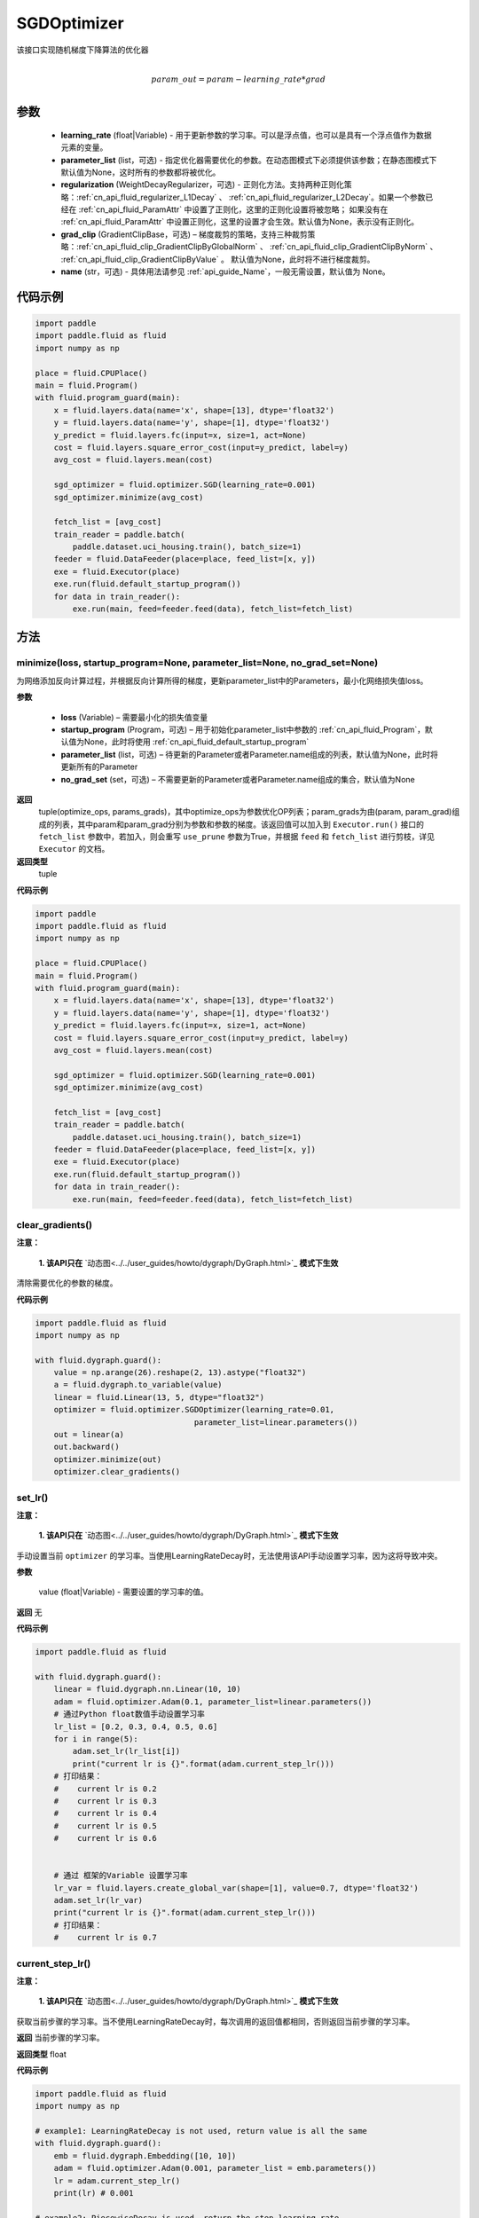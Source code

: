 .. _cn_api_fluid_optimizer_SGDOptimizer:

SGDOptimizer
-------------------------------

.. py:class:: paddle.fluid.optimizer.SGDOptimizer(learning_rate, parameter_list=None, regularization=None, grad_clip=None, name=None)




该接口实现随机梯度下降算法的优化器

.. math::
            \\param\_out=param-learning\_rate*grad\\


参数
::::::::::::

  - **learning_rate** (float|Variable) - 用于更新参数的学习率。可以是浮点值，也可以是具有一个浮点值作为数据元素的变量。
  - **parameter_list** (list，可选) - 指定优化器需要优化的参数。在动态图模式下必须提供该参数；在静态图模式下默认值为None，这时所有的参数都将被优化。
  - **regularization** (WeightDecayRegularizer，可选) - 正则化方法。支持两种正则化策略：:ref:`cn_api_fluid_regularizer_L1Decay` 、 
    :ref:`cn_api_fluid_regularizer_L2Decay`。如果一个参数已经在 :ref:`cn_api_fluid_ParamAttr` 中设置了正则化，这里的正则化设置将被忽略；
    如果没有在 :ref:`cn_api_fluid_ParamAttr` 中设置正则化，这里的设置才会生效。默认值为None，表示没有正则化。
  - **grad_clip** (GradientClipBase，可选) – 梯度裁剪的策略，支持三种裁剪策略：:ref:`cn_api_fluid_clip_GradientClipByGlobalNorm` 、 :ref:`cn_api_fluid_clip_GradientClipByNorm` 、 :ref:`cn_api_fluid_clip_GradientClipByValue` 。
    默认值为None，此时将不进行梯度裁剪。
  - **name** (str，可选) - 具体用法请参见 :ref:`api_guide_Name`，一般无需设置，默认值为 None。

  
代码示例
::::::::::::
 
.. code-block:: python
    
    import paddle
    import paddle.fluid as fluid
    import numpy as np
     
    place = fluid.CPUPlace()
    main = fluid.Program()
    with fluid.program_guard(main):
        x = fluid.layers.data(name='x', shape=[13], dtype='float32')
        y = fluid.layers.data(name='y', shape=[1], dtype='float32')
        y_predict = fluid.layers.fc(input=x, size=1, act=None)
        cost = fluid.layers.square_error_cost(input=y_predict, label=y)
        avg_cost = fluid.layers.mean(cost)   
        
        sgd_optimizer = fluid.optimizer.SGD(learning_rate=0.001)
        sgd_optimizer.minimize(avg_cost)

        fetch_list = [avg_cost]
        train_reader = paddle.batch(
            paddle.dataset.uci_housing.train(), batch_size=1)
        feeder = fluid.DataFeeder(place=place, feed_list=[x, y])
        exe = fluid.Executor(place)
        exe.run(fluid.default_startup_program())
        for data in train_reader():
            exe.run(main, feed=feeder.feed(data), fetch_list=fetch_list)



方法
::::::::::::
minimize(loss, startup_program=None, parameter_list=None, no_grad_set=None)
'''''''''

为网络添加反向计算过程，并根据反向计算所得的梯度，更新parameter_list中的Parameters，最小化网络损失值loss。

**参数**

    - **loss** (Variable) – 需要最小化的损失值变量
    - **startup_program** (Program，可选) – 用于初始化parameter_list中参数的 :ref:`cn_api_fluid_Program`，默认值为None，此时将使用 :ref:`cn_api_fluid_default_startup_program` 
    - **parameter_list** (list，可选) – 待更新的Parameter或者Parameter.name组成的列表，默认值为None，此时将更新所有的Parameter
    - **no_grad_set** (set，可选) – 不需要更新的Parameter或者Parameter.name组成的集合，默认值为None
        
**返回**
 tuple(optimize_ops, params_grads)，其中optimize_ops为参数优化OP列表；param_grads为由(param, param_grad)组成的列表，其中param和param_grad分别为参数和参数的梯度。该返回值可以加入到 ``Executor.run()`` 接口的 ``fetch_list`` 参数中，若加入，则会重写 ``use_prune`` 参数为True，并根据 ``feed`` 和 ``fetch_list`` 进行剪枝，详见 ``Executor`` 的文档。
**返回类型**
 tuple

**代码示例**
 
.. code-block:: python
    
    import paddle
    import paddle.fluid as fluid
    import numpy as np
     
    place = fluid.CPUPlace()
    main = fluid.Program()
    with fluid.program_guard(main):
        x = fluid.layers.data(name='x', shape=[13], dtype='float32')
        y = fluid.layers.data(name='y', shape=[1], dtype='float32')
        y_predict = fluid.layers.fc(input=x, size=1, act=None)
        cost = fluid.layers.square_error_cost(input=y_predict, label=y)
        avg_cost = fluid.layers.mean(cost)   
        
        sgd_optimizer = fluid.optimizer.SGD(learning_rate=0.001)
        sgd_optimizer.minimize(avg_cost)

        fetch_list = [avg_cost]
        train_reader = paddle.batch(
            paddle.dataset.uci_housing.train(), batch_size=1)
        feeder = fluid.DataFeeder(place=place, feed_list=[x, y])
        exe = fluid.Executor(place)
        exe.run(fluid.default_startup_program())
        for data in train_reader():
            exe.run(main, feed=feeder.feed(data), fetch_list=fetch_list)



clear_gradients()
'''''''''

**注意：**

  **1. 该API只在** `动态图<../../user_guides/howto/dygraph/DyGraph.html>`_ **模式下生效**


清除需要优化的参数的梯度。

**代码示例**

.. code-block:: python

    import paddle.fluid as fluid
    import numpy as np

    with fluid.dygraph.guard():
        value = np.arange(26).reshape(2, 13).astype("float32")
        a = fluid.dygraph.to_variable(value)
        linear = fluid.Linear(13, 5, dtype="float32")
        optimizer = fluid.optimizer.SGDOptimizer(learning_rate=0.01,
                                      parameter_list=linear.parameters())
        out = linear(a)
        out.backward()
        optimizer.minimize(out)
        optimizer.clear_gradients()

set_lr()
'''''''''

**注意：**

  **1. 该API只在** `动态图<../../user_guides/howto/dygraph/DyGraph.html>`_ **模式下生效**  

手动设置当前 ``optimizer`` 的学习率。当使用LearningRateDecay时，无法使用该API手动设置学习率，因为这将导致冲突。

**参数**

    value (float|Variable) - 需要设置的学习率的值。

**返回**
无

**代码示例**

.. code-block:: python

    import paddle.fluid as fluid
            
    with fluid.dygraph.guard():
        linear = fluid.dygraph.nn.Linear(10, 10)
        adam = fluid.optimizer.Adam(0.1, parameter_list=linear.parameters())
        # 通过Python float数值手动设置学习率
        lr_list = [0.2, 0.3, 0.4, 0.5, 0.6]
        for i in range(5):
            adam.set_lr(lr_list[i])
            print("current lr is {}".format(adam.current_step_lr()))
        # 打印结果：
        #    current lr is 0.2
        #    current lr is 0.3
        #    current lr is 0.4
        #    current lr is 0.5
        #    current lr is 0.6


        # 通过 框架的Variable 设置学习率
        lr_var = fluid.layers.create_global_var(shape=[1], value=0.7, dtype='float32')
        adam.set_lr(lr_var)
        print("current lr is {}".format(adam.current_step_lr()))
        # 打印结果：
        #    current lr is 0.7


current_step_lr()
'''''''''

**注意：**

  **1. 该API只在** `动态图<../../user_guides/howto/dygraph/DyGraph.html>`_ **模式下生效**

获取当前步骤的学习率。当不使用LearningRateDecay时，每次调用的返回值都相同，否则返回当前步骤的学习率。

**返回**
当前步骤的学习率。

**返回类型**
float

**代码示例**

.. code-block:: python

    import paddle.fluid as fluid
    import numpy as np

    # example1: LearningRateDecay is not used, return value is all the same
    with fluid.dygraph.guard():
        emb = fluid.dygraph.Embedding([10, 10])
        adam = fluid.optimizer.Adam(0.001, parameter_list = emb.parameters())
        lr = adam.current_step_lr()
        print(lr) # 0.001

    # example2: PiecewiseDecay is used, return the step learning rate
    with fluid.dygraph.guard():
        inp = np.random.uniform(-0.1, 0.1, [10, 10]).astype("float32")
        linear = fluid.dygraph.nn.Linear(10, 10)
        inp = fluid.dygraph.to_variable(inp)
        out = linear(inp)
        loss = fluid.layers.reduce_mean(out)

        bd = [2, 4, 6, 8]
        value = [0.2, 0.4, 0.6, 0.8, 1.0]
        adam = fluid.optimizer.Adam(fluid.dygraph.PiecewiseDecay(bd, value, 0),
                           parameter_list=linear.parameters())

        # first step: learning rate is 0.2
        np.allclose(adam.current_step_lr(), 0.2, rtol=1e-06, atol=0.0) # True

        # learning rate for different steps
        ret = [0.2, 0.2, 0.4, 0.4, 0.6, 0.6, 0.8, 0.8, 1.0, 1.0, 1.0, 1.0]
        for i in range(12):
            adam.minimize(loss)
            lr = adam.current_step_lr()
            np.allclose(lr, ret[i], rtol=1e-06, atol=0.0) # True

